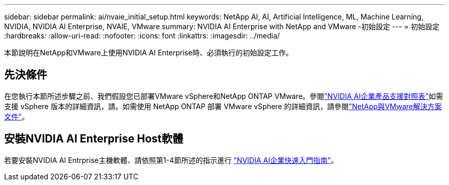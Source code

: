 ---
sidebar: sidebar 
permalink: ai/nvaie_initial_setup.html 
keywords: NetApp AI, AI, Artificial Intelligence, ML, Machine Learning, NVIDIA, NVIDIA AI Enterprise, NVAIE, VMware 
summary: NVIDIA AI Enterprise with NetApp and VMware -初始設定 
---
= 初始設定
:hardbreaks:
:allow-uri-read: 
:nofooter: 
:icons: font
:linkattrs: 
:imagesdir: ../media/


[role="lead"]
本節說明在NetApp和VMware上使用NVIDIA AI Enterprise時、必須執行的初始設定工作。



== 先決條件

在您執行本節所述步驟之前、我們假設您已部署VMware vSphere和NetApp ONTAP VMware。參閱link:https://docs.nvidia.com/ai-enterprise/latest/product-support-matrix/index.html["NVIDIA AI企業產品支援對照表"]如需支援 vSphere 版本的詳細資訊，請。如需使用 NetApp ONTAP 部署 VMware vSphere 的詳細資訊，請參閱link:../vmware/index.html["NetApp與VMware解決方案文件"]。



== 安裝NVIDIA AI Enterprise Host軟體

若要安裝NVIDIA AI Entrprise主機軟體、請依照第1-4節所述的指示進行 link:https://docs.nvidia.com/ai-enterprise/latest/quick-start-guide/index.html["NVIDIA AI企業快速入門指南"]。
